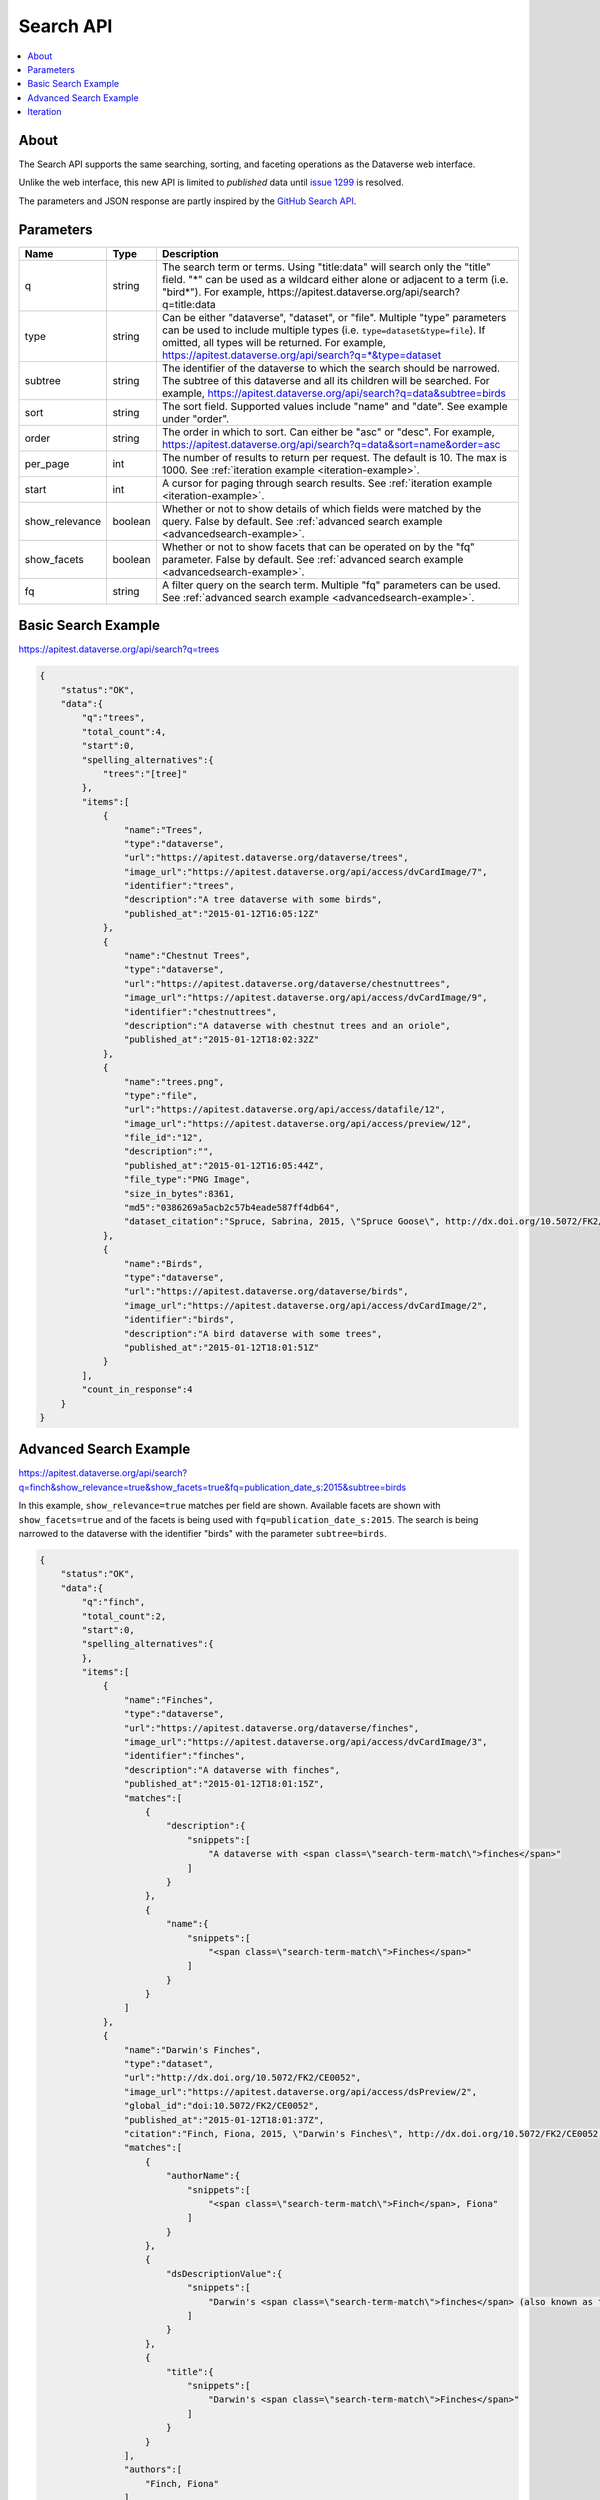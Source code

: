 Search API
==========

.. contents:: :local:

About
-----

The Search API supports the same searching, sorting, and faceting operations as the Dataverse web interface.

Unlike the web interface, this new API is limited to *published* data until `issue 1299 <https://github.com/IQSS/dataverse/issues/1299>`_ is resolved.

The parameters and JSON response are partly inspired by the `GitHub Search API <https://developer.github.com/v3/search/>`_.

Parameters
----------

==============  =======  ===========
Name            Type     Description
==============  =======  ===========
q               string   The search term or terms. Using "title:data" will search only the "title" field. "*" can be used as a wildcard either alone or adjacent to a term (i.e. "bird*"). For example, https://apitest.dataverse.org/api/search?q=title:data
type            string   Can be either "dataverse", "dataset", or "file". Multiple "type" parameters can be used to include multiple types (i.e. ``type=dataset&type=file``). If omitted, all types will be returned.  For example, https://apitest.dataverse.org/api/search?q=*&type=dataset
subtree         string   The identifier of the dataverse to which the search should be narrowed. The subtree of this dataverse and all its children will be searched.  For example, https://apitest.dataverse.org/api/search?q=data&subtree=birds
sort            string   The sort field. Supported values include "name" and "date". See example under "order".
order           string   The order in which to sort. Can either be "asc" or "desc".  For example, https://apitest.dataverse.org/api/search?q=data&sort=name&order=asc
per_page        int      The number of results to return per request. The default is 10. The max is 1000. See :ref:`iteration example <iteration-example>`.
start           int      A cursor for paging through search results. See :ref:`iteration example <iteration-example>`.
show_relevance  boolean  Whether or not to show details of which fields were matched by the query. False by default. See :ref:`advanced search example <advancedsearch-example>`.
show_facets     boolean  Whether or not to show facets that can be operated on by the "fq" parameter. False by default. See :ref:`advanced search example <advancedsearch-example>`.
fq              string   A filter query on the search term. Multiple "fq" parameters can be used. See :ref:`advanced search example <advancedsearch-example>`.
==============  =======  ===========

Basic Search Example
--------------------

https://apitest.dataverse.org/api/search?q=trees

.. code-block:: json

    {
        "status":"OK",
        "data":{
            "q":"trees",
            "total_count":4,
            "start":0,
            "spelling_alternatives":{
                "trees":"[tree]"
            },
            "items":[
                {
                    "name":"Trees",
                    "type":"dataverse",
                    "url":"https://apitest.dataverse.org/dataverse/trees",
                    "image_url":"https://apitest.dataverse.org/api/access/dvCardImage/7",
                    "identifier":"trees",
                    "description":"A tree dataverse with some birds",
                    "published_at":"2015-01-12T16:05:12Z"
                },
                {
                    "name":"Chestnut Trees",
                    "type":"dataverse",
                    "url":"https://apitest.dataverse.org/dataverse/chestnuttrees",
                    "image_url":"https://apitest.dataverse.org/api/access/dvCardImage/9",
                    "identifier":"chestnuttrees",
                    "description":"A dataverse with chestnut trees and an oriole",
                    "published_at":"2015-01-12T18:02:32Z"
                },
                {
                    "name":"trees.png",
                    "type":"file",
                    "url":"https://apitest.dataverse.org/api/access/datafile/12",
                    "image_url":"https://apitest.dataverse.org/api/access/preview/12",
                    "file_id":"12",
                    "description":"",
                    "published_at":"2015-01-12T16:05:44Z",
                    "file_type":"PNG Image",
                    "size_in_bytes":8361,
                    "md5":"0386269a5acb2c57b4eade587ff4db64",
                    "dataset_citation":"Spruce, Sabrina, 2015, \"Spruce Goose\", http://dx.doi.org/10.5072/FK2/Y6RGTQ,  Root Dataverse,  V0"
                },
                {
                    "name":"Birds",
                    "type":"dataverse",
                    "url":"https://apitest.dataverse.org/dataverse/birds",
                    "image_url":"https://apitest.dataverse.org/api/access/dvCardImage/2",
                    "identifier":"birds",
                    "description":"A bird dataverse with some trees",
                    "published_at":"2015-01-12T18:01:51Z"
                }
            ],
            "count_in_response":4
        }
    }

.. _advancedsearch-example:

Advanced Search Example
-----------------------

https://apitest.dataverse.org/api/search?q=finch&show_relevance=true&show_facets=true&fq=publication_date_s:2015&subtree=birds

In this example, ``show_relevance=true`` matches per field are shown. Available facets are shown with ``show_facets=true`` and of the facets is being used with ``fq=publication_date_s:2015``. The search is being narrowed to the dataverse with the identifier "birds" with the parameter ``subtree=birds``.

.. code-block:: json

    {
        "status":"OK",
        "data":{
            "q":"finch",
            "total_count":2,
            "start":0,
            "spelling_alternatives":{
            },
            "items":[
                {
                    "name":"Finches",
                    "type":"dataverse",
                    "url":"https://apitest.dataverse.org/dataverse/finches",
                    "image_url":"https://apitest.dataverse.org/api/access/dvCardImage/3",
                    "identifier":"finches",
                    "description":"A dataverse with finches",
                    "published_at":"2015-01-12T18:01:15Z",
                    "matches":[
                        {
                            "description":{
                                "snippets":[
                                    "A dataverse with <span class=\"search-term-match\">finches</span>"
                                ]
                            }
                        },
                        {
                            "name":{
                                "snippets":[
                                    "<span class=\"search-term-match\">Finches</span>"
                                ]
                            }
                        }
                    ]
                },
                {
                    "name":"Darwin's Finches",
                    "type":"dataset",
                    "url":"http://dx.doi.org/10.5072/FK2/CE0052",
                    "image_url":"https://apitest.dataverse.org/api/access/dsPreview/2",
                    "global_id":"doi:10.5072/FK2/CE0052",
                    "published_at":"2015-01-12T18:01:37Z",
                    "citation":"Finch, Fiona, 2015, \"Darwin's Finches\", http://dx.doi.org/10.5072/FK2/CE0052,  Root Dataverse,  V1",
                    "matches":[
                        {
                            "authorName":{
                                "snippets":[
                                    "<span class=\"search-term-match\">Finch</span>, Fiona"
                                ]
                            }
                        },
                        {
                            "dsDescriptionValue":{
                                "snippets":[
                                    "Darwin's <span class=\"search-term-match\">finches</span> (also known as the Galápagos <span class=\"search-term-match\">finches</span>) are a group of about fifteen species"
                                ]
                            }
                        },
                        {
                            "title":{
                                "snippets":[
                                    "Darwin's <span class=\"search-term-match\">Finches</span>"
                                ]
                            }
                        }
                    ],
                    "authors":[
                        "Finch, Fiona"
                    ]
                }
            ],
            "facets":[
                {
                    "dvCategory_s":{
                        "friendly":"Dataverse Category",
                        "labels":[
                            {
                                "Uncategorized":1
                            }
                        ]
                    },
                    "affiliation_ss":{
                        "friendly":"Affiliation",
                        "labels":[
                            {
                                "Birds Inc.":1
                            }
                        ]
                    },
                    "publication_date_s":{
                        "friendly":"Publication Date",
                        "labels":[
                            {
                                "2015":2
                            }
                        ]
                    }
                }
            ],
            "count_in_response":2
        }
    }

.. _iteration-example:

Iteration
---------

Be default, up to 10 results are returned with every request (though this can be increased with the ``per_page`` parameter). To iterate through many results, increase the ``start`` parameter on each iteration until you reach the ``total_count`` in the response. An example in Python is below.

.. code-block:: python

    #!/usr/bin/env python
    import urllib2
    import json
    base = 'https://apitest.dataverse.org'
    rows = 10
    start = 0
    page = 1
    condition = True # emulate do-while
    while (condition):
        url = base + '/api/search?q=*' + "&start=" + str(start)
        data = json.load(urllib2.urlopen(url))
        total = data['data']['total_count']
        print "=== Page", page, "==="
        print "start:", start, " total:", total
        for i in data['data']['items']:
            print "- ", i['name'], "(" + i['type'] + ")"
        start = start + rows
        page += 1
        condition = start < total


Output from iteration example

.. code-block:: none

    === Page 1 ===
    start: 0  total: 12
    -  Spruce Goose (dataset)
    -  trees.png (file)
    -  Spruce (dataverse)
    -  Trees (dataverse)
    -  Darwin's Finches (dataset)
    -  Finches (dataverse)
    -  Birds (dataverse)
    -  Rings of Conifers (dataset)
    -  Chestnut Trees (dataverse)
    -  Sparrows (dataverse)
    === Page 2 ===
    start: 10  total: 12
    -  Chestnut Sparrows (dataverse)
    -  Wrens (dataverse)

